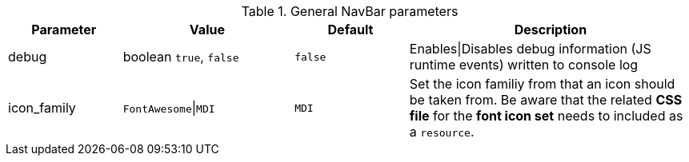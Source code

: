 
.General NavBar parameters
[cols="2a,3a,2a,5a" options="header", width="100%", role="rtable mt-4"]
|===
|Parameter |Value |Default |Description

|debug
|boolean `true`, `false`
|`false`
|Enables\|Disables debug information (JS runtime events) written
to console log

|icon_family
|`FontAwesome`\|`MDI`
|`MDI`
|Set the icon familiy from that an icon should be taken from. Be
aware that the related *CSS file* for the *font icon set* needs to
included as a `resource`.

|===
